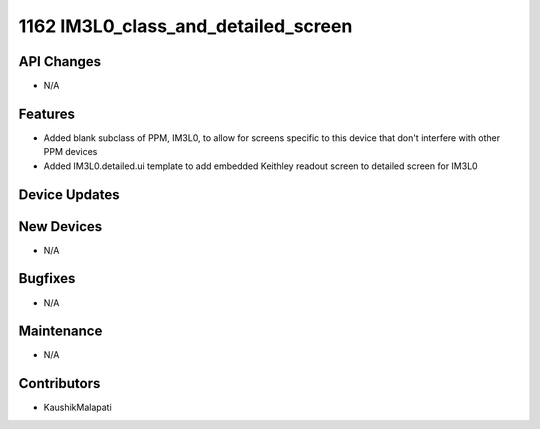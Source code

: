 1162 IM3L0_class_and_detailed_screen
#################

API Changes
-----------
- N/A

Features
--------
- Added blank subclass of PPM, IM3L0, to allow for screens specific to this device that don't interfere with other PPM devices
- Added IM3L0.detailed.ui template to add embedded Keithley readout screen to detailed screen for IM3L0

Device Updates
--------------

New Devices
-----------
- N/A

Bugfixes
--------
- N/A

Maintenance
-----------
- N/A

Contributors
------------
- KaushikMalapati
